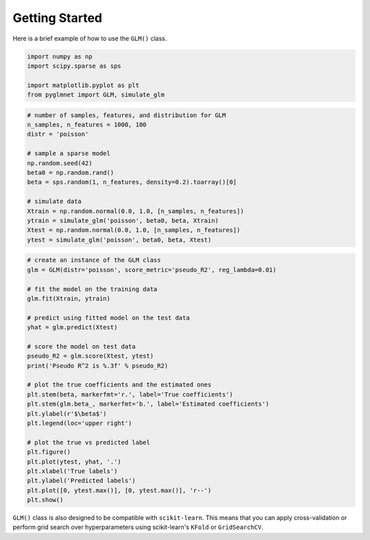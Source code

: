 ===============
Getting Started
===============

Here is a brief example of how to use the ``GLM()`` class.

.. code:: python

    import numpy as np
    import scipy.sparse as sps

    import matplotlib.pyplot as plt
    from pyglmnet import GLM, simulate_glm

.. code:: python

    # number of samples, features, and distribution for GLM
    n_samples, n_features = 1000, 100
    distr = 'poisson'

    # sample a sparse model
    np.random.seed(42)
    beta0 = np.random.rand()
    beta = sps.random(1, n_features, density=0.2).toarray()[0]

    # simulate data
    Xtrain = np.random.normal(0.0, 1.0, [n_samples, n_features])
    ytrain = simulate_glm('poisson', beta0, beta, Xtrain)
    Xtest = np.random.normal(0.0, 1.0, [n_samples, n_features])
    ytest = simulate_glm('poisson', beta0, beta, Xtest)

.. code:: python

    # create an instance of the GLM class
    glm = GLM(distr='poisson', score_metric='pseudo_R2', reg_lambda=0.01)

    # fit the model on the training data
    glm.fit(Xtrain, ytrain)

    # predict using fitted model on the test data
    yhat = glm.predict(Xtest)

    # score the model on test data
    pseudo_R2 = glm.score(Xtest, ytest)
    print('Pseudo R^2 is %.3f' % pseudo_R2)

    # plot the true coefficients and the estimated ones
    plt.stem(beta, markerfmt='r.', label='True coefficients')
    plt.stem(glm.beta_, markerfmt='b.', label='Estimated coefficients')
    plt.ylabel(r'$\beta$')
    plt.legend(loc='upper right')

    # plot the true vs predicted label
    plt.figure()
    plt.plot(ytest, yhat, '.')
    plt.xlabel('True labels')
    plt.ylabel('Predicted labels')
    plt.plot([0, ytest.max()], [0, ytest.max()], 'r--')
    plt.show()

``GLM()`` class is also designed to be compatible with ``scikit-learn``. 
This means that you can apply cross-validation or perform grid search over 
hyperparameters using scikit-learn's ``KFold`` or ``GridSearchCV``.
